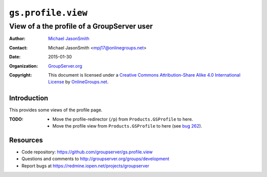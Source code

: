 ===================
``gs.profile.view``
===================
~~~~~~~~~~~~~~~~~~~~~~~~~~~~~~~~~~~~~~~~~~~
View of a the profile of a GroupServer user
~~~~~~~~~~~~~~~~~~~~~~~~~~~~~~~~~~~~~~~~~~~

:Author: `Michael JasonSmith`_
:Contact: Michael JasonSmith <mpj17@onlinegroups.net>
:Date: 2015-01-30
:Organization: `GroupServer.org`_
:Copyright: This document is licensed under a
  `Creative Commons Attribution-Share Alike 4.0 International License`_
  by `OnlineGroups.net`_.

..  _Creative Commons Attribution-Share Alike 4.0 International License:
    http://creativecommons.org/licenses/by-sa/4.0/

Introduction
============

This provides some views of the profile page. 

:TODO: * Move the profile-redirector (``/p``) from ``Products.GSProfile``
         to here.
       * Move the profile view from ``Products.GSProfile`` to here 
         (see `bug 262`_).

.. _bug 262: https://redmine.iopen.net/issues/626

Resources
=========

- Code repository: https://github.com/groupserver/gs.profile.view
- Questions and comments to http://groupserver.org/groups/development
- Report bugs at https://redmine.iopen.net/projects/groupserver

.. _GroupServer: http://groupserver.org/
.. _GroupServer.org: http://groupserver.org/
.. _OnlineGroups.Net: https://onlinegroups.net
.. _Michael JasonSmith: http://groupserver.org/p/mpj17

..  LocalWords:  nz GSProfile TODO redirector LocalWords
